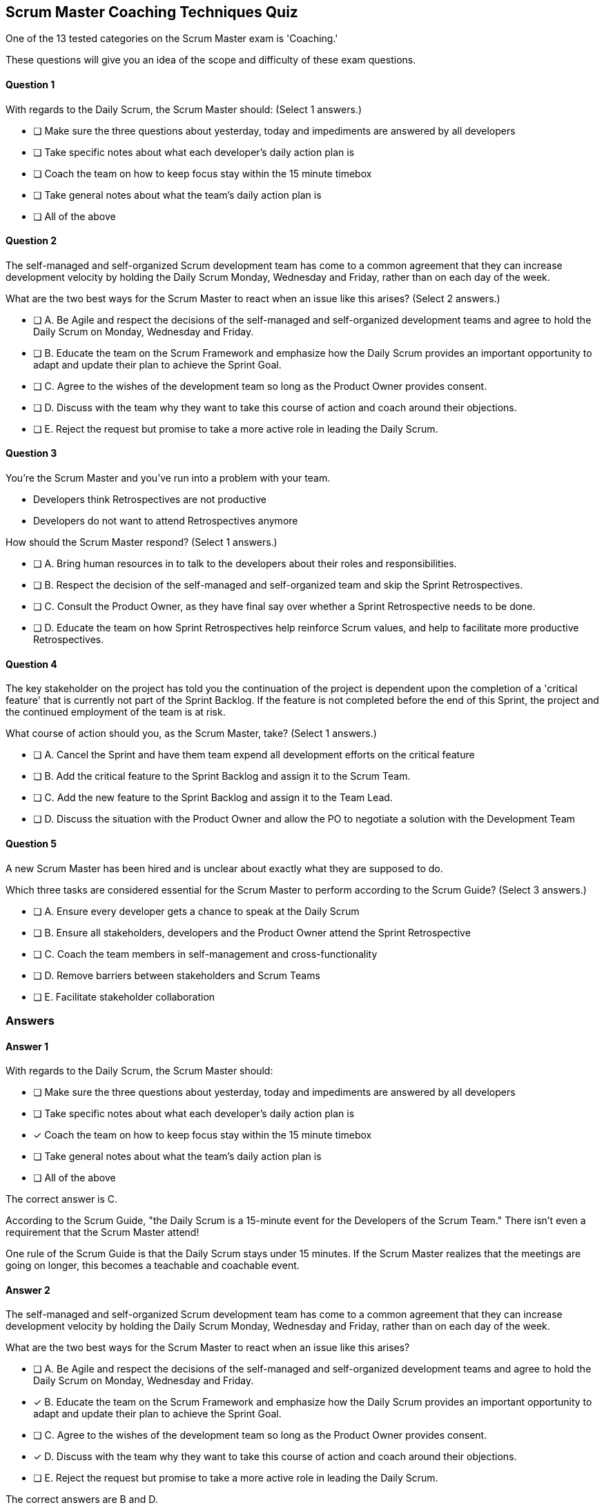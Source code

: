 

== Scrum Master Coaching Techniques Quiz

One of the 13 tested categories on the Scrum Master exam is 'Coaching.'

These questions will give you an idea of the scope and difficulty of these exam questions.



==== Question 1
--
With regards to the Daily Scrum, the Scrum Master should:
(Select 1 answers.)
--


--

* [ ] Make sure the three questions about yesterday, today and impediments are answered by all developers
* [ ] Take specific notes about what each developer's daily action plan is
* [ ] Coach the team on how to keep focus stay within the 15 minute timebox
* [ ] Take general notes about what the team's daily action plan is
* [ ] All of the above

--

==== Question 2
--
The self-managed and self-organized Scrum development team has come to a common agreement that they can increase development velocity by holding the Daily Scrum Monday, Wednesday and Friday, rather than on each day of the week.

What are the two best ways for the Scrum Master to react when an issue like this arises?
(Select 2 answers.)
--


--
* [ ] A. Be Agile and respect the decisions of the self-managed and self-organized development teams and agree to hold the Daily Scrum on Monday, Wednesday and Friday.
* [ ] B. Educate the team on the Scrum Framework and emphasize how the Daily Scrum provides an important opportunity to adapt and update their plan to achieve the Sprint Goal.
* [ ] C. Agree to the wishes of the development team so long as the Product Owner provides consent.
* [ ] D. Discuss with the team why they want to take this course of action and coach around their objections.
* [ ] E. Reject the request but promise to take a more active role in leading the Daily Scrum.

--

==== Question 3
--
You're the Scrum Master and you've run into a problem with your team.

- Developers think Retrospectives are not productive
- Developers do not want to attend Retrospectives anymore

How should the Scrum Master respond?
(Select 1 answers.)
--


--
* [ ] A. Bring human resources in to talk to the developers about their roles and responsibilities.
* [ ] B. Respect the decision of the self-managed and self-organized team and skip the Sprint Retrospectives.
* [ ] C. Consult the Product Owner, as they have final say over whether a Sprint Retrospective needs to be done.
* [ ] D. Educate the team on how Sprint Retrospectives help reinforce Scrum values, and help to facilitate more productive Retrospectives.

--

==== Question 4
--
The key stakeholder on the project has told you the continuation of the project is dependent upon the completion of a 'critical feature' that is currently not part of the Sprint Backlog. If the feature is not completed before the end of this Sprint, the project and the continued employment of the team is at risk. 

What course of action should you, as the Scrum Master, take?
(Select 1 answers.)
--


--
* [ ] A. Cancel the Sprint and have them team expend all development efforts on the critical feature
* [ ] B. Add the critical feature to the Sprint Backlog and assign it to the Scrum Team.
* [ ] C. Add the new feature to the Sprint Backlog and assign it to the Team Lead.
* [ ] D. Discuss the situation with the Product Owner and allow the PO to negotiate a solution with the Development Team

--

==== Question 5
--
A new Scrum Master has been hired and is unclear about exactly what they are supposed to do. 

Which three tasks are considered essential for the Scrum Master to perform according to the Scrum Guide? 
(Select 3 answers.)
--


--
* [ ] A. Ensure every developer gets a chance to speak at the Daily Scrum
* [ ] B. Ensure all stakeholders, developers and the Product Owner attend the Sprint Retrospective
* [ ] C. Coach the team members in self-management and cross-functionality
* [ ] D. Remove barriers between stakeholders and Scrum Teams
* [ ] E. Facilitate stakeholder collaboration

--

<<<

=== Answers

==== Answer 1
****

[#query]
--
With regards to the Daily Scrum, the Scrum Master should:
--

[#list]
--

* [ ] Make sure the three questions about yesterday, today and impediments are answered by all developers
* [ ] Take specific notes about what each developer's daily action plan is
* [*] Coach the team on how to keep focus stay within the 15 minute timebox
* [ ] Take general notes about what the team's daily action plan is
* [ ] All of the above

--
****

[#answer]

The correct answer is C.

[#explanation]
--
According to the Scrum Guide, "the Daily Scrum is a 15-minute event for the Developers of the Scrum Team." There isn't even a requirement that the Scrum Master attend!

One rule of the Scrum Guide is that the Daily Scrum stays under 15 minutes. If the Scrum Master realizes that the meetings are going on longer, this becomes a teachable and coachable event.
--



==== Answer 2
****

[#query]
--
The self-managed and self-organized Scrum development team has come to a common agreement that they can increase development velocity by holding the Daily Scrum Monday, Wednesday and Friday, rather than on each day of the week.

What are the two best ways for the Scrum Master to react when an issue like this arises?
--

[#list]
--
* [ ] A. Be Agile and respect the decisions of the self-managed and self-organized development teams and agree to hold the Daily Scrum on Monday, Wednesday and Friday.
* [*] B. Educate the team on the Scrum Framework and emphasize how the Daily Scrum provides an important opportunity to adapt and update their plan to achieve the Sprint Goal.
* [ ] C. Agree to the wishes of the development team so long as the Product Owner provides consent.
* [*] D. Discuss with the team why they want to take this course of action and coach around their objections.
* [ ] E. Reject the request but promise to take a more active role in leading the Daily Scrum.

--
****

[#answer]

The correct answers are B and D.

[#explanation]
--
As a Scrum Master, dealing with a Scrum Team that does not want to do Daily Scrum meetings can be challenging. 

Always keep in mind that the role of the Scrum Master is to coach, facilitate and educate. With that said, here are a few things you as a Scrum Master can do to address the issue. 

Understand the underlying reason: Start by understanding why the team does not want to do Daily Scrum meetings. Is it because they feel the meetings are a waste of time, or is it because they are facing some other issue? Once you understand the root cause, you can take appropriate actions.

Educate the team on the importance of Daily Scrum meetings: As a Scrum Master, it's essential to educate the team on the importance of Daily Scrum meetings. Help the team understand that these meetings are a crucial part of the Scrum framework and are necessary for keeping everyone on the same page.

Encourage participation: Encourage team members to participate in Daily Scrum meetings by having them make them engaging and interactive. Ask open-ended questions and encourage team members to share their progress and challenges. Coach them to make the meeting a safe space where team members can share their concerns.

Keep in mind that the Scrum Master isn't supposed to take part in the Daily Scrum. The Scrum Master should not be leading it or asking everyone questions. The Daily Scrum is for the developers and it is to be led by the developers.

Identify and address any roadblocks: If there are any roadblocks that are preventing the team from participating in Daily Scrum meetings, identify and address them. For example, if the team is finding it hard to schedule the meetings, find a time that works for everyone. Just keep in mind that the Daily Scrum must take place at the same time and location every day.

Consider having the team adjust the format: If the team is finding the Daily Scrum meetings tedious or unproductive, consider adjusting the format. You can have them try shortening the meetings, changing the format to make it more interactive, or using new tools to facilitate the meeting.

Remember that as a Scrum Master, your role is to facilitate the team's success, so be patient and work with the team to find a solution that works for everyone. 
--



==== Answer 3
****

[#query]
--
You're the Scrum Master and you've run into a problem with your team.

- Developers think Retrospectives are not productive
- Developers do not want to attend Retrospectives anymore

How should the Scrum Master respond?
--

[#list]
--
* [ ] A. Bring human resources in to talk to the developers about their roles and responsibilities.
* [ ] B. Respect the decision of the self-managed and self-organized team and skip the Sprint Retrospectives.
* [ ] C. Consult the Product Owner, as they have final say over whether a Sprint Retrospective needs to be done.
* [*] D. Educate the team on how Sprint Retrospectives help reinforce Scrum values, and help to facilitate more productive Retrospectives.

--
****

[#answer]

The correct answer is D.

[#explanation]
--
As a certified Scrum Master, it's important to recognize that the Sprint Retrospective is a critical ceremony in the Scrum framework. The retrospective provides the team with an opportunity to reflect on their work during the previous Sprint, identify areas for improvement, and make adjustments to their process for the next sprint.

If developers want to cancel the Sprint Retrospective, it's important to understand their reasoning and address their concerns. In such a situation, a Scrum Master might want to:

Understand the reasons: The Scrum Master should have a conversation with the developers to understand why they want to cancel the Sprint Retrospective. There may be valid concerns or issues that the team needs to address.

Educate the team: The Scrum Master should educate the team on the importance of the Sprint Retrospective and the benefits that can come from holding the ceremony. The Scrum Master can explain that canceling the retrospective could lead to missed opportunities for process improvement and may negatively impact team morale.

Identify alternative solutions: The Scrum Master can work with the team to identify alternative solutions that address their concerns while still allowing the team to hold the retrospective. For example, if the developers feel that the retrospectives are taking too much time, the team could try shortening the retrospective or adjusting the format to make it more efficient.

Scrum is immutable. That means it must be done in its entirety or not done at all. Sprint Retrospectives cannot be cancelled if you want to describe what you are doing as Scrum.
--



==== Answer 4
****

[#query]
--
The key stakeholder on the project has told you the continuation of the project is dependent upon the completion of a 'critical feature' that is currently not part of the Sprint Backlog. If the feature is not completed before the end of this Sprint, the project and the continued employment of the team is at risk. 

What course of action should you, as the Scrum Master, take?
--

[#list]
--
* [ ] A. Cancel the Sprint and have them team expend all development efforts on the critical feature
* [ ] B. Add the critical feature to the Sprint Backlog and assign it to the Scrum Team.
* [ ] C. Add the new feature to the Sprint Backlog and assign it to the Team Lead.
* [*] D. Discuss the situation with the Product Owner and allow the PO to negotiate a solution with the Development Team

--
****

[#answer]

The correct answer is D.

[#explanation]
--
The Scrum Master cannot cancel a Sprint, they cannot add items to the Sprint Backlog and they cannot assign tasks to members of the development team.

This is a job for the Product Owner to address. Hopefully the PO can negotiate a change to the Sprint Backlog that would allow the critical feature to be implemented without risking the Sprint Goal. If the new information makes the existing Sprint Goal obsolete, then under those conditions the Product Owner has the ability to cancel the Sprint and begin a new Sprint with a new round of Sprint Planning.
--



==== Answer 5
****

[#query]
--
A new Scrum Master has been hired and is unclear about exactly what they are supposed to do. 

Which three tasks are considered essential for the Scrum Master to perform according to the Scrum Guide? 
--

[#list]
--
* [ ] A. Ensure every developer gets a chance to speak at the Daily Scrum
* [ ] B. Ensure all stakeholders, developers and the Product Owner attend the Sprint Retrospective
* [*] C. Coach the team members in self-management and cross-functionality
* [*] D. Remove barriers between stakeholders and Scrum Teams
* [*] E. Facilitate stakeholder collaboration

--
****

[#answer]

The correct answers are C, D and E.

[#explanation]
--
The Scrum Master does not participate in the Daily Scrum, and in fact, the Scrum Guide does not even require that they attend the Daily Scrum.

Also, stakeholders do not attend the Sprint Retrospective. They attend the Sprint Review, but not the retrospective.

The correct options were all taken directly out of the Scrum Guide:

The Scrum Master serves the Scrum Team in several ways, including:
- Coaching the team members in self-management and cross-functionality;
- Helping the Scrum Team focus on creating high-value Increments that meet the Definition of Done;
- Causing the removal of impediments to the Scrum Team?s progress; and,
- Ensuring that all Scrum events take place and are positive, productive, and kept within the timebox.

The Scrum Master serves the Product Owner in several ways, including:
- Helping find techniques for effective Product Goal definition and Product Backlog management;
- Helping the Scrum Team understand the need for clear and concise Product Backlog items;
- Helping establish empirical product planning for a complex environment; and,
- Facilitating stakeholder collaboration as requested or needed.

The Scrum Master serves the organization in several ways, including:
- Leading, training, and coaching the organization in its Scrum adoption;
- Planning and advising Scrum implementations within the organization;
- Helping employees and stakeholders understand and enact an empirical approach for complex work; and,
- Removing barriers between stakeholders and Scrum Teams.


--


